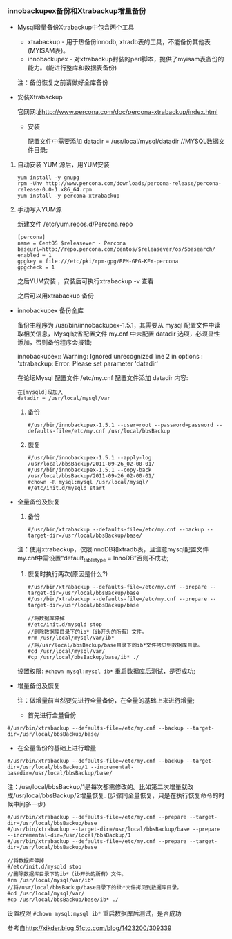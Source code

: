 *** innobackupex备份和Xtrabackup增量备份

    - Mysql增量备份Xtrabackup中包含两个工具

      - xtrabackup - 用于热备份innodb, xtradb表的工具，不能备份其他表(MYISAM表)。
      - innobackupex - 对xtrabackup封装的perl脚本，提供了myisam表备份的能力。(能进行整库和数据表备份)

      注：备份恢复之前请做好全库备份

    - 安装Xtrabackup

      官网网址[[http://www.percona.com/doc/percona-xtrabackup/index.html]]
      
      - 安装

        配置文件中需要添加 datadir = /usr/local/mysql/datadir //MYSQL数据文件目录;

	1. 自动安装 YUM 源后，用YUM安装
	   #+BEGIN_EXAMPLE
	   yum install -y gnupg
	   rpm -Uhv http://www.percona.com/downloads/percona-release/percona-release-0.0-1.x86_64.rpm
	   yum install -y percona-xtrabackup
	   #+END_EXAMPLE

	2. 手动写入YUM源

	   新建文件 /etc/yum.repos.d/Percona.repo
	   #+BEGIN_EXAMPLE
	   [percona]
	   name = CentOS $releasever - Percona
	   baseurl=http://repo.percona.com/centos/$releasever/os/$basearch/
	   enabled = 1
	   gpgkey = file:///etc/pki/rpm-gpg/RPM-GPG-KEY-percona
	   gpgcheck = 1
	   #+END_EXAMPLE
	   之后YUM安装 ，安装后可执行xtrabackup -v 查看

	   之后可以用xtrabackup 备份

    - innobackupex 备份全库

      备份主程序为 /usr/bin/innobackupex-1.5.1，其需要从 mysql 配置文件中读取相关信息，Mysql缺省配置文件 my.cnf 中未配置 datadir 选项，必须显性添加，否则备份程序会报错;

      innobackupex:: Warning: Ignored unrecognized line 2 in options : 'xtrabackup: Error: Please set parameter 'datadir'

      在论坛Mysql 配置文件 /etc/my.cnf 配置文件添加 datadir 内容:
      #+BEGIN_EXAMPLE
      在[mysqld]段加入
      datadir = /usr/local/mysql/var
      #+END_EXAMPLE

      1. 备份
	 #+BEGIN_EXAMPLE
	 #/usr/bin/innobackupex-1.5.1 --user=root --password=password --defaults-file=/etc/my.cnf /usr/local/bbsBackup
	 #+END_EXAMPLE

      2. 恢复
	 #+BEGIN_EXAMPLE
	 #/usr/bin/innobackupex-1.5.1 --apply-log /usr/local/bbsBackup/2011-09-26_02-00-01/
	 #/usr/bin/innobackupex-1.5.1 --copy-back /usr/local/bbsBackup/2011-09-26_02-00-01/
	 #chown -R mysql:mysql /usr/local/mysql/
	 #/etc/init.d/mysqld start
	 #+END_EXAMPLE

    - 全量备份及恢复

      1. 备份
	 #+BEGIN_EXAMPLE
	 #/usr/bin/xtrabackup --defaults-file=/etc/my.cnf --backup --target-dir=/usr/local/bbsBackup/base/
	 #+END_EXAMPLE
	 注：使用xtrabackup，仅限InnoDB和xtradb表，且注意mysql配置文件my.cnf中需设置“default_table_type = InnoDB”否则不成功;

      2. 恢复时执行两次(原因是什么?)
         #+BEGIN_EXAMPLE
	 #/usr/bin/xtrabackup --defaults-file=/etc/my.cnf --prepare --target-dir=/usr/local/bbsBackup/base
	 #/usr/bin/xtrabackup --defaults-file=/etc/my.cnf --prepare --target-dir=/usr/local/bbsBackup/base
	 #+END_EXAMPLE
	 #+BEGIN_EXAMPLE
	 //将数据库停掉
	 #/etc/init.d/mysqld stop
	 //删除数据库目录下的ib*（ib开头的所有）文件。
	 #rm /usr/local/mysql/var/ib*
	 //将/usr/local/bbsBackup/base目录下的ib*文件拷贝到数据库目录。
	 #cd /usr/local/mysql/var/
	 #cp /usr/local/bbsBackup/base/ib* ./
	 #+END_EXAMPLE
	 设置权限: =#chown mysql:mysql ib*= 重启数据库后测试，是否成功;
	 
    - 增量备份及恢复

      注：做增量前当然要先进行全量备份，在全量的基础上来进行增量;

      - 首先进行全量备份
	#+BEGIN_EXAMPLE
	#/usr/bin/xtrabackup --defaults-file=/etc/my.cnf --backup --target-dir=/usr/local/bbsBackup/base/
	#+END_EXAMPLE

      - 在全量备份的基础上进行增量
	#+BEGIN_EXAMPLE
	#/usr/bin/xtrabackup --defaults-file=/etc/my.cnf --backup --target-dir=/usr/local/bbsBackup/1 --incremental-basedir=/usr/local/bbsBackup/base/
	#+END_EXAMPLE
	注：/usr/local/bbsBackup/1是每次都需修改的。比如第二次增量就改成/usr/local/bbsBackup/2增量恢复. (步骤同全量恢复，只是在执行恢复命令的时候中间多一步)
	#+BEGIN_EXAMPLE
	#/usr/bin/xtrabackup --defaults-file=/etc/my.cnf --prepare --target-dir=/usr/local/bbsBackup/base
	#/usr/bin/xtrabackup --target-dir=/usr/local/bbsBackup/base --prepare --incremental-dir=/usr/local/bbsBackup/1
	#/usr/bin/xtrabackup --defaults-file=/etc/my.cnf --prepare --target-dir=/usr/local/bbsBackup/base
	#+END_EXAMPLE
	#+BEGIN_EXAMPLE
	//将数据库停掉
	#/etc/init.d/mysqld stop
	//删除数据库目录下的ib*（ib开头的所有）文件。
	#rm /usr/local/mysql/var/ib*
	//将/usr/local/bbsBackup/base目录下的ib*文件拷贝到数据库目录。
	#cd /usr/local/mysql/var/
	#cp /usr/local/bbsBackup/base/ib* ./
	#+END_EXAMPLE
	设置权限 =#chown mysql:mysql ib*= 重启数据库后测试，是否成功

	参考自[[http://xikder.blog.51cto.com/blog/1423200/309339]]
